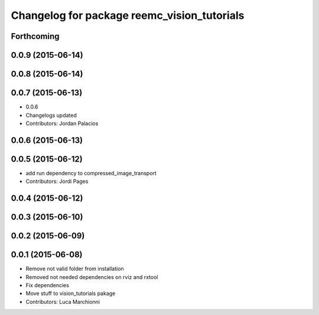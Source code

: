 ^^^^^^^^^^^^^^^^^^^^^^^^^^^^^^^^^^^^^^^^^^^^
Changelog for package reemc_vision_tutorials
^^^^^^^^^^^^^^^^^^^^^^^^^^^^^^^^^^^^^^^^^^^^

Forthcoming
-----------

0.0.9 (2015-06-14)
------------------

0.0.8 (2015-06-14)
------------------

0.0.7 (2015-06-13)
------------------
* 0.0.6
* Changelogs updated
* Contributors: Jordan Palacios

0.0.6 (2015-06-13)
------------------

0.0.5 (2015-06-12)
------------------
* add run dependency to compressed_image_transport
* Contributors: Jordi Pages

0.0.4 (2015-06-12)
------------------

0.0.3 (2015-06-10)
------------------

0.0.2 (2015-06-09)
------------------

0.0.1 (2015-06-08)
------------------
* Remove not valid folder from installation
* Removed not needed dependencies on rviz and rxtool
* Fix dependencies
* Move stuff to vision_tutorials pakage
* Contributors: Luca Marchionni
